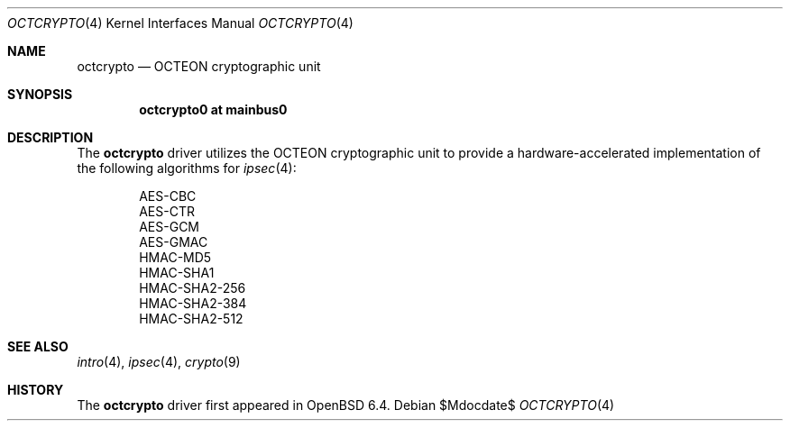.\"	$OpenBSD$
.\"
.\" Copyright (c) 2018 Visa Hankala
.\"
.\" Permission to use, copy, modify, and distribute this software for any
.\" purpose with or without fee is hereby granted, provided that the above
.\" copyright notice and this permission notice appear in all copies.
.\"
.\" THE SOFTWARE IS PROVIDED "AS IS" AND THE AUTHOR DISCLAIMS ALL WARRANTIES
.\" WITH REGARD TO THIS SOFTWARE INCLUDING ALL IMPLIED WARRANTIES OF
.\" MERCHANTABILITY AND FITNESS. IN NO EVENT SHALL THE AUTHOR BE LIABLE FOR
.\" ANY SPECIAL, DIRECT, INDIRECT, OR CONSEQUENTIAL DAMAGES OR ANY DAMAGES
.\" WHATSOEVER RESULTING FROM LOSS OF USE, DATA OR PROFITS, WHETHER IN AN
.\" ACTION OF CONTRACT, NEGLIGENCE OR OTHER TORTIOUS ACTION, ARISING OUT OF
.\" OR IN CONNECTION WITH THE USE OR PERFORMANCE OF THIS SOFTWARE.
.\"
.Dd $Mdocdate$
.Dt OCTCRYPTO 4 octeon
.Os
.Sh NAME
.Nm octcrypto
.Nd OCTEON cryptographic unit
.Sh SYNOPSIS
.Cd "octcrypto0 at mainbus0"
.Sh DESCRIPTION
The
.Nm
driver utilizes the OCTEON cryptographic unit to provide
a hardware-accelerated implementation of the following algorithms
for
.Xr ipsec 4 :
.Pp
.Bl -item -offset indent -compact
.It
AES-CBC
.It
AES-CTR
.It
AES-GCM
.It
AES-GMAC
.It
HMAC-MD5
.It
HMAC-SHA1
.It
HMAC-SHA2-256
.It
HMAC-SHA2-384
.It
HMAC-SHA2-512
.El
.Sh SEE ALSO
.Xr intro 4 ,
.Xr ipsec 4 ,
.Xr crypto 9
.Sh HISTORY
The
.Nm
driver first appeared in
.Ox 6.4 .
